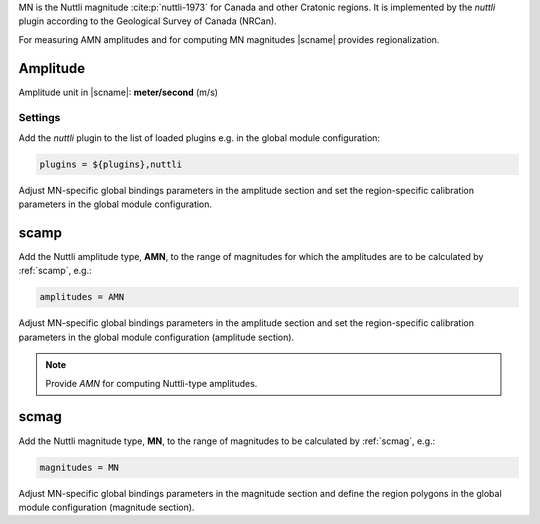MN is the Nuttli magnitude :cite:p:`nuttli-1973` for Canada and other Cratonic
regions. It is implemented by the *nuttli* plugin according to the
Geological Survey of Canada (NRCan).

For measuring AMN amplitudes and for computing MN magnitudes |scname| provides
regionalization.


Amplitude
---------

Amplitude unit in |scname|: **meter/second** (m/s)


Settings
========

Add the *nuttli* plugin to the list of loaded plugins e.g. in the global module configuration:

.. code-block:: sh

   plugins = ${plugins},nuttli

Adjust MN-specific global bindings parameters in the amplitude section and set the
region-specific calibration parameters in the global module configuration.


scamp
-----

Add the Nuttli amplitude type, **AMN**, to the range of magnitudes for which the amplitudes are
to be calculated by :ref:`scamp`, e.g.:

.. code-block:: sh

   amplitudes = AMN

Adjust MN-specific global bindings parameters in the amplitude section and set the
region-specific calibration parameters in the global module configuration
(amplitude section).

.. note::

   Provide *AMN* for computing Nuttli-type amplitudes.


scmag
-----

Add the Nuttli magnitude type, **MN**, to the range of magnitudes to be calculated by
:ref:`scmag`, e.g.:

.. code-block:: sh

   magnitudes = MN

Adjust MN-specific global bindings parameters in the magnitude section and define
the region polygons in the global module configuration (magnitude section).

